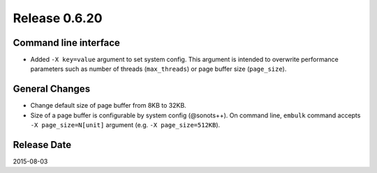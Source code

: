 Release 0.6.20
==================================

Command line interface
----------------------

* Added ``-X key=value`` argument to set system config. This argument is intended to overwrite performance parameters such as number of threads (``max_threads``) or page buffer size (``page_size``).


General Changes
------------------

* Change default size of page buffer from 8KB to 32KB.
* Size of a page buffer is configurable by system config (@sonots++). On command line, ``embulk`` command accepts ``-X page_size=N[unit]`` argument (e.g. ``-X page_size=512KB``).


Release Date
------------------
2015-08-03
